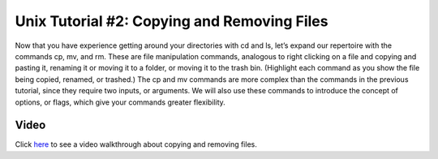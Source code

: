 .. _Unix_02_CopyRemove:

============
Unix Tutorial #2: Copying and Removing Files
============

Now that you have experience getting around your directories with cd and ls, let’s expand our repertoire with the commands cp, mv, and rm. These are file manipulation commands, analogous to right clicking on a file and copying and pasting it, renaming it or moving it to a folder, or moving it to the trash bin. (Highlight each command as you show the file being copied, renamed, or trashed.) The cp and mv commands are more complex than the commands in the previous tutorial, since they require two inputs, or arguments. We will also use these commands to introduce the concept of options, or flags, which give your commands greater flexibility.



Video
----------

Click `here <https://www.youtube.com/watch?v=2F0DLbP5ans&list=PLIQIswOrUH69xOiblvvEz5KBwWaNRMEUp&index=3>`__ to see a video walkthrough about copying and removing files.
